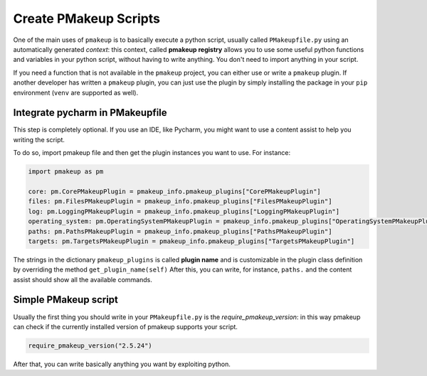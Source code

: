 Create PMakeup Scripts
======================

One of the main uses of ``pmakeup`` is to basically execute a python script, usually called ``PMakeupfile.py`` using an automatically generated *context*:
this context, called **pmakeup registry** allows you to use some useful python functions and variables in your python script, without
having to write anything. You don't need to import anything in your script.

If you need a function that is not available in the ``pmakeup`` project, you can either use or write a ``pmakeup`` plugin.
If another developer has written a ``pmakeup`` plugin, you can just use the plugin by simply installing the package in
your ``pip`` environment (``venv`` are supported as well).

Integrate pycharm in PMakeupfile
--------------------------------

This step is completely optional. If you use an IDE, like Pycharm, you might want to use a content assist to help you
writing the script.

To do so, import pmakeup file and then get the plugin instances you want to use. For instance:

.. code-block:: python

    import pmakeup as pm

    core: pm.CorePMakeupPlugin = pmakeup_info.pmakeup_plugins["CorePMakeupPlugin"]
    files: pm.FilesPMakeupPlugin = pmakeup_info.pmakeup_plugins["FilesPMakeupPlugin"]
    log: pm.LoggingPMakeupPlugin = pmakeup_info.pmakeup_plugins["LoggingPMakeupPlugin"]
    operating_system: pm.OperatingSystemPMakeupPlugin = pmakeup_info.pmakeup_plugins["OperatingSystemPMakeupPlugin"]
    paths: pm.PathsPMakeupPlugin = pmakeup_info.pmakeup_plugins["PathsPMakeupPlugin"]
    targets: pm.TargetsPMakeupPlugin = pmakeup_info.pmakeup_plugins["TargetsPMakeupPlugin"]

The strings in the dictionary ``pmakeup_plugins`` is called **plugin name** and is customizable in the plugin class definition by overriding the method ``get_plugin_name(self)``
After this, you can write, for instance, ``paths.`` and the content assist should show all the available commands.

Simple PMakeup script
---------------------

Usually the first thing you should write in your ``PMakeupfile.py`` is the `require_pmakeup_version`: in this way pmakeup
can check if the currently installed version of pmakeup supports your script.

.. code-block:: python

    require_pmakeup_version("2.5.24")

After that, you can write basically anything you want by exploiting python.